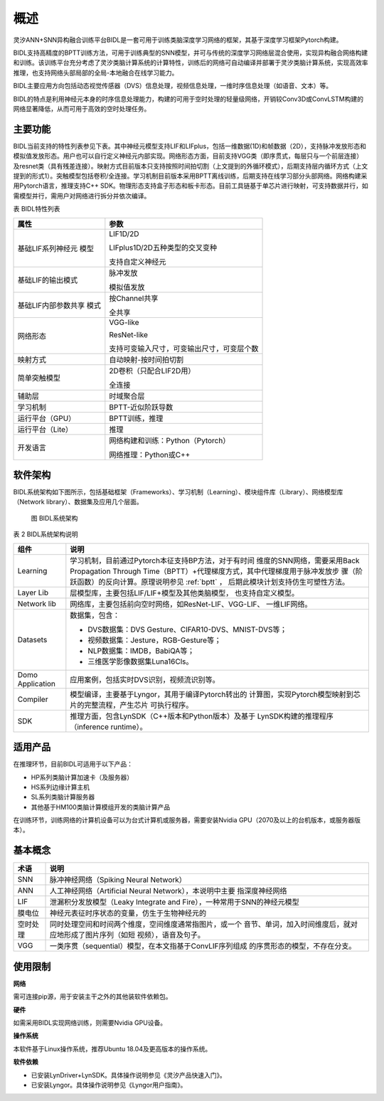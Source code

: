 概述
===============================================================================

灵汐ANN+SNN异构融合训练平台BIDL是一套可用于训练类脑深度学习网络的框架，其基于深度学习框架Pytorch构建。

BIDL支持高精度的BPTT训练方法，可用于训练典型的SNN模型，并可与传统的深度学习网络层混合使用，实现异构融合网络构建和训练。该训练平台充分考虑了灵汐类脑计算系统的计算特性，训练后的网络可自动编译并部署于灵汐类脑计算系统，实现高效率推理，也支持网络头部局部的全局-本地融合在线学习能力。

BIDL主要应用方向包括动态视觉传感器（DVS）信息处理，视频信息处理，一维时序信息处理（如语音、文本）等。

BIDL的特点是利用神经元本身的时序信息处理能力，构建的可用于空时处理的轻量级网络，开销较Conv3D或ConvLSTM构建的网络显著降低，从而可用于高效的空时处理任务。

主要功能
--------------------------------------------------------------------------------

BIDL当前支持的特性列表参见下表。其中神经元模型支持LIF和LIFplus，包括一维数据(1D)和帧数据（2D），支持脉冲发放形态和模拟值发放形态。用户也可以自行定义神经元内部实现。网络形态方面，目前支持VGG类（即序贯式，每层只与一个前层连接）及resnet类（具有残差连接）。映射方式目前版本只支持按照时间拍切割（上文提到的外循环模式），后期支持层内循环方式（上文提到的形式1）。突触模型包括卷积/全连接。学习机制目前版本采用BPTT离线训练，后期支持在线学习部分头部网络。网络构建采用Pytorch语言，推理支持C++ SDK。物理形态支持盒子形态和板卡形态。目前工具链基于单芯片进行映射，可支持数据并行，如需模型并行，需用户对网络进行拆分并依次编译。

表 BIDL特性列表

+---------------------+------------------------------------------------+
| 属性                | 参数                                           |
+=====================+================================================+
| 基础LIF系列神经元   | LIF1D/2D                                       |
| 模型                |                                                |
|                     | LIFplus1D/2D五种类型的交叉变种                 |
|                     |                                                |
|                     | 支持自定义神经元                               |
+---------------------+------------------------------------------------+
| 基础LIF的输出模式   | 脉冲发放                                       |
|                     |                                                |
|                     | 模拟值发放                                     |
+---------------------+------------------------------------------------+
| 基础LIF内部参数共享 | 按Channel共享                                  |
| 模式                |                                                |
|                     | 全共享                                         |
+---------------------+------------------------------------------------+
| 网络形态            | VGG-like                                       |
|                     |                                                |
|                     | ResNet-like                                    |
|                     |                                                |
|                     | 支持可变输入尺寸，可变输出尺寸，可变层个数     |
+---------------------+------------------------------------------------+
| 映射方式            | 自动映射-按时间拍切割                          |
+---------------------+------------------------------------------------+
| 简单突触模型        | 2D卷积（只配合LIF2D用）                        |
|                     |                                                |
|                     | 全连接                                         |
+---------------------+------------------------------------------------+
| 辅助层              | 时域聚合层                                     |
+---------------------+------------------------------------------------+
| 学习机制            | BPTT-近似阶跃导数                              |
+---------------------+------------------------------------------------+
| 运行平台（GPU）     | BPTT训练，推理                                 |
+---------------------+------------------------------------------------+
| 运行平台（Lite）    | 推理                                           |
+---------------------+------------------------------------------------+
| 开发语言            | 网络构建和训练：Python（Pytorch）              |
|                     |                                                |
|                     | 网络推理：Python或C++                          |
+---------------------+------------------------------------------------+

软件架构
--------------------------------------------------------------------------------

BIDL系统架构如下图所示，包括基础框架（Frameworks）、学习机制（Learning）、模块组件库（Library）、网络模型库（Network library）、数据集及应用几个层面。

.. figure:: _images/系统架构.png
  :alt: BIDL系统架构

  图 BIDL系统架构

表 2 BIDL系统架构说明

+-------------+--------------------------------------------------------+
| 组件        | 说明                                                   |
+=============+========================================================+
| Learning    | 学习机制，目前通过Pytorch本征支持BP方法，对于有时间    |
|             | 维度的SNN网络，需要采用Back Propagation Through        |
|             | Time（BPTT）+代理梯度方式，其中代理梯度用于脉冲发放步  |
|             | 骤（阶跃函数）的反向计算。原理说明参见 :ref:`bptt` ，  |
|             | 后期此模块计划支持仿生可塑性方法。                     |
+-------------+--------------------------------------------------------+
| Layer Lib   | 层模型库，主要包括LIF/LIF+模型及其他类脑模型，         |
|             | 也支持自定义模型。                                     |
+-------------+--------------------------------------------------------+
| Network lib | 网络库，主要包括前向空时网络，如ResNet-LIF、VGG-LIF、  |
|             | 一维LIF网络。                                          |
+-------------+--------------------------------------------------------+
| Datasets    | 数据集，包含：                                         |
|             |                                                        |
|             | - DVS数据集：DVS Gesture、CIFAR10-DVS、MNIST-DVS等；   |
|             | - 视频数据集：Jesture，RGB-Gesture等；                 |
|             | - NLP数据集：IMDB，BabiQA等；                          |
|             | - 三维医学影像数据集Luna16Cls。                        |
+-------------+--------------------------------------------------------+
| Domo        | 应用案例，包括实时DVS识别，视频流识别等。              |
| Application |                                                        |
+-------------+--------------------------------------------------------+
| Compiler    | 模型编译，主要基于Lyngor，其用于编译Pytorch转出的      |
|             | 计算图，实现Pytorch模型映射到芯片的完整流程，产生芯片  |
|             | 可执行程序。                                           |
+-------------+--------------------------------------------------------+
| SDK         | 推理方面，包含LynSDK（C++版本和Python版本）及基于      |
|             | LynSDK构建的推理程序（inference runtime）。            |
+-------------+--------------------------------------------------------+

适用产品
--------------------------------------------------------------------------------

在推理环节，目前BIDL可适用于以下产品：

- HP系列类脑计算加速卡（及服务器）
- HS系列边缘计算主机
- SL系列类脑计算服务器
- 其他基于HM100类脑计算模组开发的类脑计算产品

在训练环节，训练网络的计算机设备可以为台式计算机或服务器，需要安装Nvidia
GPU（2070及以上的台机版本，或服务器版本）。

基本概念
--------------------------------------------------------------------------------

+----------+------------------------------------------------------------+
| 术语     | 说明                                                       |
+==========+============================================================+
| SNN      | 脉冲神经网络（Spiking Neural Network）                     |
+----------+------------------------------------------------------------+
| ANN      | 人工神经网络（Artificial Neural Network），本说明中主要    |
|          | 指深度神经网络                                             |
+----------+------------------------------------------------------------+
| LIF      | 泄漏积分发放模型（Leaky Integrate and                      |
|          | Fire），一种常用于SNN的神经元模型                          |
+----------+------------------------------------------------------------+
| 膜电位   | 神经元表征时序状态的变量，仿生于生物神经元的               |
+----------+------------------------------------------------------------+
| 空时处理 | 同时处理空间和时间两个维度，空间维度通常指图片，或一个     |
|          | 音节、单词，加入时间维度后，就对应地形成了图片序列（如短   |
|          | 视频），语音及句子。                                       |
+----------+------------------------------------------------------------+
| VGG      | 一类序贯（sequential）模型，在本文指基于ConvLIF序列组成    |
|          | 的序贯形态的模型，不存在分支。                             |
+----------+------------------------------------------------------------+

使用限制
--------------------------------------------------------------------------------

**网络**

需可连接pip源，用于安装主干之外的其他装软件依赖包。

**硬件**

如需采用BIDL实现网络训练，则需要Nvidia GPU设备。

**操作系统**

本软件基于Linux操作系统，推荐Ubuntu 18.04及更高版本的操作系统。

**软件依赖**

- 已安装LynDriver+LynSDK。具体操作说明参见《灵汐产品快速入门》。
- 已安装Lyngor。具体操作说明参见《Lyngor用户指南》。